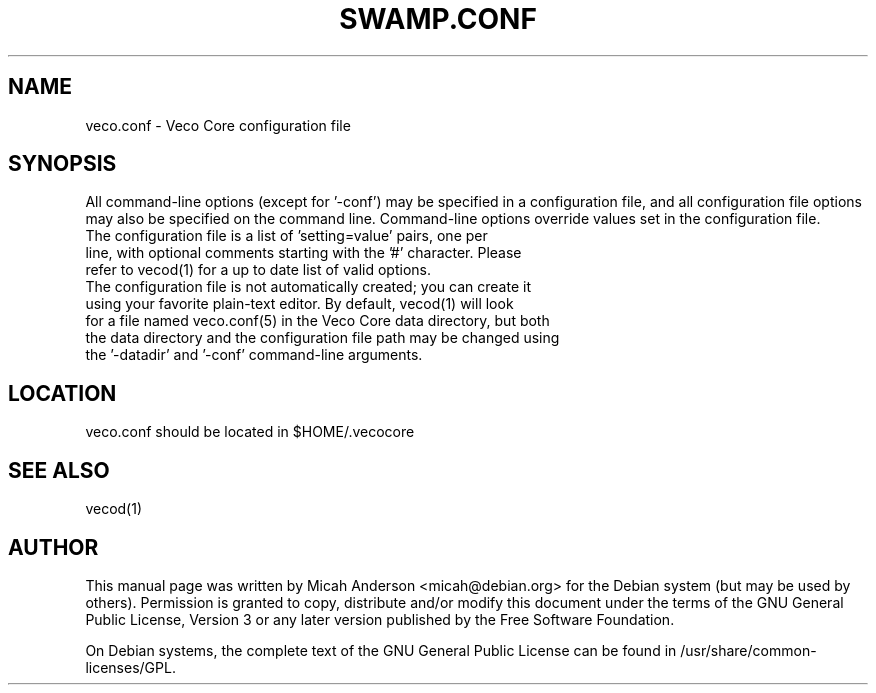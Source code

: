 .TH SWAMP.CONF "5" "June 2016" "veco.conf 0.12"
.SH NAME
veco.conf \- Veco Core configuration file
.SH SYNOPSIS
All command-line options (except for '\-conf') may be specified in a configuration file, and all configuration file options may also be specified on the command line. Command-line options override values set in the configuration file.
.TP
The configuration file is a list of 'setting=value' pairs, one per line, with optional comments starting with the '#' character. Please refer to vecod(1) for a up to date list of valid options.
.TP
The configuration file is not automatically created; you can create it using your favorite plain-text editor. By default, vecod(1) will look for a file named veco.conf(5) in the Veco Core data directory, but both the data directory and the configuration file path may be changed using the '\-datadir' and '\-conf' command-line arguments.
.SH LOCATION
veco.conf should be located in $HOME/.vecocore

.SH "SEE ALSO"
vecod(1)
.SH AUTHOR
This manual page was written by Micah Anderson <micah@debian.org> for the Debian system (but may be used by others). Permission is granted to copy, distribute and/or modify this document under the terms of the GNU General Public License, Version 3 or any later version published by the Free Software Foundation.

On Debian systems, the complete text of the GNU General Public License can be found in /usr/share/common-licenses/GPL.

